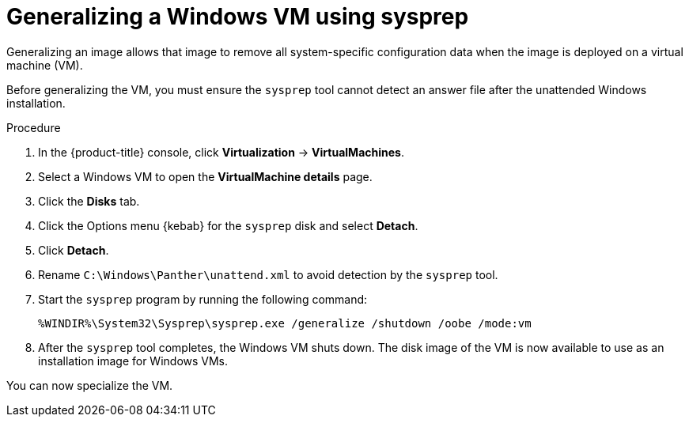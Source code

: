 // Module included in the following assemblies:
//
// * virt/virtual_machines/virt-automating-windows-sysprep.adoc

:_content-type: PROCEDURE
[id="virt-generalizing-windows-sysprep_{context}"]
= Generalizing a Windows VM using sysprep

Generalizing an image allows that image to remove all system-specific configuration data when the image is deployed on a virtual machine (VM).

Before generalizing the VM, you must ensure the `sysprep` tool cannot detect an answer file after the unattended Windows installation.

.Procedure

. In the {product-title} console, click *Virtualization* -> *VirtualMachines*.
. Select a Windows VM to open the *VirtualMachine details* page.
. Click the *Disks* tab.
. Click the Options menu {kebab} for the `sysprep` disk and select *Detach*.
. Click *Detach*.
. Rename `C:\Windows\Panther\unattend.xml` to avoid detection by the `sysprep` tool.

. Start the `sysprep` program by running the following command:
+
[source,terminal]
----
%WINDIR%\System32\Sysprep\sysprep.exe /generalize /shutdown /oobe /mode:vm
----
. After the `sysprep` tool completes, the Windows VM shuts down. The disk image of the VM is now available to use as an installation image for Windows VMs.

You can now specialize the VM.
